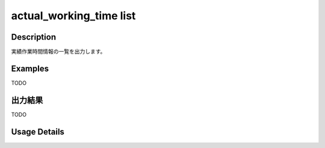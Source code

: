 =============================================
actual_working_time list
=============================================

Description
=================================
実績作業時間情報の一覧を出力します。



Examples
=================================

TODO



出力結果
=================================

TODO


Usage Details
=================================

.. argparse::
   :ref: annoworkcli.actual_working_time.list_actual_working_time.add_parser
   :prog: annoworkcli actual_working_time list
   :nosubcommands:
   :nodefaultconst: